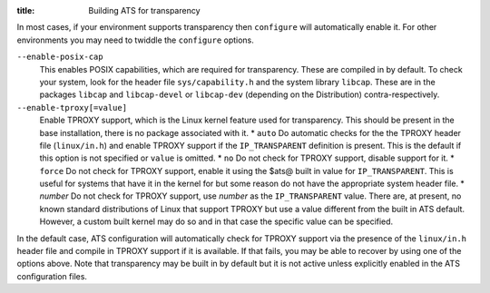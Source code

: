 :title: Building ATS for transparency

.. Licensed to the Apache Software Foundation (ASF) under one
   or more contributor license agreements.  See the NOTICE file
  distributed with this work for additional information
  regarding copyright ownership.  The ASF licenses this file
  to you under the Apache License, Version 2.0 (the
  "License"); you may not use this file except in compliance
  with the License.  You may obtain a copy of the License at
 
   http://www.apache.org/licenses/LICENSE-2.0
 
  Unless required by applicable law or agreed to in writing,
  software distributed under the License is distributed on an
  "AS IS" BASIS, WITHOUT WARRANTIES OR CONDITIONS OF ANY
  KIND, either express or implied.  See the License for the
  specific language governing permissions and limitations
  under the License.


In most cases, if your environment supports transparency then
``configure`` will automatically enable it. For other environments you
may need to twiddle the ``configure`` options.

``--enable-posix-cap``
    This enables POSIX capabilities, which are required for
    transparency. These are compiled in by default. To check your
    system, look for the header file ``sys/capability.h`` and the system
    library ``libcap``. These are in the packages ``libcap`` and
    ``libcap-devel`` or ``libcap-dev`` (depending on the Distribution)
    contra-respectively.

``--enable-tproxy[=value]``
    Enable TPROXY support, which is the Linux kernel feature used for
    transparency. This should be present in the base installation, there
    is no package associated with it. \* ``auto`` Do automatic checks
    for the the TPROXY header file (``linux/in.h``) and enable TPROXY
    support if the ``IP_TRANSPARENT`` definition is present. This is the
    default if this option is not specified or ``value`` is omitted. \*
    ``no`` Do not check for TPROXY support, disable support for it. \*
    ``force`` Do not check for TPROXY support, enable it using the $ats@
    built in value for ``IP_TRANSPARENT``. This is useful for systems
    that have it in the kernel for but some reason do not have the
    appropriate system header file. \* *number* Do not check for TPROXY
    support, use *number* as the ``IP_TRANSPARENT`` value. There are, at
    present, no known standard distributions of Linux that support
    TPROXY but use a value different from the built in ATS default.
    However, a custom built kernel may do so and in that case the
    specific value can be specified.

In the default case, ATS configuration will automatically check for
TPROXY support via the presence of the ``linux/in.h`` header file and
compile in TPROXY support if it is available. If that fails, you may be
able to recover by using one of the options above. Note that
transparency may be built in by default but it is not active unless
explicitly enabled in the ATS configuration files.

